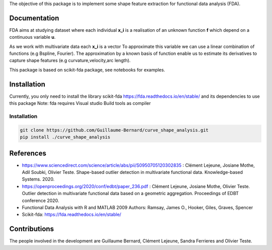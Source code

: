 The objective of this package is to implement some shape feature extraction for functional data analysis (FDA).

Documentation
=============

FDA aims at studying dataset where each individual **x_i** is a realisation of an unknown function **f** which depend on a continuous variable **u**. 

As we work with multivariate data each  **x_i** is a vector
To approximate this variable we can use a linear combination of functions (e.g Bspline, Fourier).
The approximation by a known basis of function enable us to estimate its derivatives to capture shape features (e.g curvature,velocity,arc length).

This package is based on scikit-fda package, see notebooks for examples.

Installation
============
Currently, you only need to install the library scikit-fda https://fda.readthedocs.io/en/stable/ and its dependencies to use this package
Note: fda requires Visual studio Build tools as compiler

Installation 
------------------------

.. code:: bash

    git clone https://github.com/Guillaume-Bernard/curve_shape_analysis.git
    pip install ./curve_shape_analysis

References
============
- https://www.sciencedirect.com/science/article/abs/pii/S0950705120302835 : Clément Lejeune, Josiane Mothe, Adil Soubki, Olivier Teste. Shape-based outlier detection in multivariate functional data. Knowledge-based Systems. 2020.
- https://openproceedings.org/2020/conf/edbt/paper_236.pdf : Clément Lejeune, Josiane Mothe, Olivier Teste. Outlier detection in multivariate functional data based on a geometric aggregation. Proceedings of EDBT conference 2020.
- Functional Data Analysis with R and MATLAB 2009 Authors: Ramsay, James O., Hooker, Giles, Graves, Spencer
- Scikit-fda: https://fda.readthedocs.io/en/stable/

Contributions
=============
The people involved in the development are Guillaume Bernard, Clément Lejeune, Sandra Ferrieres and Olivier Teste.
